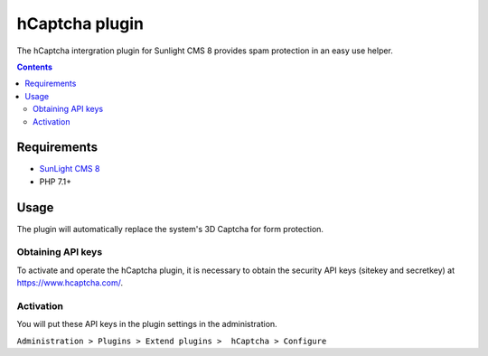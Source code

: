 hCaptcha plugin
################

The hCaptcha intergration plugin for Sunlight CMS 8 provides spam protection in an easy use helper.

.. contents::

Requirements
************
- `SunLight CMS 8 <https://github.com/sunlight-cms/sunlight-cms-8>`_
- PHP 7.1+

Usage
*****
The plugin will automatically replace the system's 3D Captcha for form protection.

Obtaining API keys
==================
To activate and operate the hCaptcha plugin, it is necessary to obtain the security API keys (sitekey and secretkey) at https://www.hcaptcha.com/.

Activation
==========
You will put these API keys in the plugin settings in the administration.
 
``Administration > Plugins > Extend plugins >  hCaptcha > Configure``